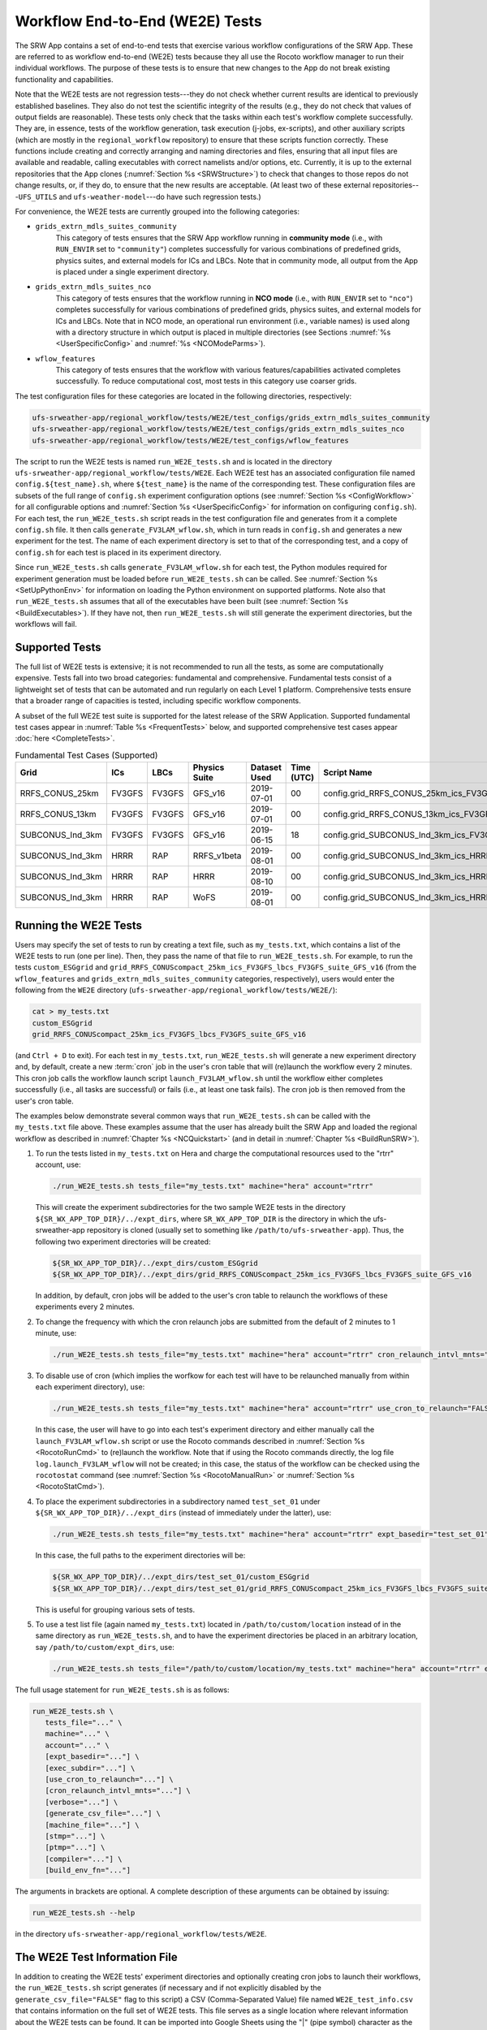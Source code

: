 .. _WE2E_tests:

==================================
Workflow End-to-End (WE2E) Tests
==================================
The SRW App contains a set of end-to-end tests that exercise various workflow configurations of the SRW App. These are referred to as workflow end-to-end (WE2E) tests because they all use the Rocoto 
workflow manager to run their individual workflows. The purpose of these tests is to 
ensure that new changes to the App do not break existing functionality and capabilities. 

Note that the WE2E tests are not regression tests---they do not check whether 
current results are identical to previously established baselines. They also do
not test the scientific integrity of the results (e.g., they do not check that values 
of output fields are reasonable). These tests only check that the tasks within each test's workflow complete successfully. They are, in essence, tests of the workflow generation, task execution (j-jobs, 
ex-scripts), and other auxiliary scripts (which are mostly in the ``regional_workflow``
repository) to ensure that these scripts function correctly. These functions
include creating and correctly arranging and naming directories and files, ensuring 
that all input files are available and readable, calling executables with correct namelists and/or options, etc. Currently, it is up to the external repositories that the App clones (:numref:`Section %s <SRWStructure>`) to check that changes to those repos do not change results, or, if they do, to ensure that the new results are acceptable. (At least two of these external repositories---``UFS_UTILS`` and ``ufs-weather-model``---do have such regression tests.)  

For convenience, the WE2E tests are currently grouped into the following categories:

* ``grids_extrn_mdls_suites_community``
   This category of tests ensures that the SRW App workflow running in **community mode** (i.e., with ``RUN_ENVIR`` set to ``"community"``) completes successfully for various combinations of predefined grids, physics suites, and external models for ICs and LBCs. Note that in community mode, all output from the App is placed under a single experiment directory.

* ``grids_extrn_mdls_suites_nco``
   This category of tests ensures that the workflow running in **NCO mode** (i.e., with ``RUN_ENVIR`` set to ``"nco"``) completes successfully for various combinations of predefined grids, physics suites, and external models for ICs and LBCs. Note that in NCO mode, an operational run environment (i.e., variable names) is used along with a directory structure in which output is placed in multiple directories (see 
   Sections :numref:`%s <UserSpecificConfig>` and :numref:`%s <NCOModeParms>`).

* ``wflow_features``
   This category of tests ensures that the workflow with various features/capabilities activated
   completes successfully. To reduce computational cost, most tests in this category use coarser grids.

The test configuration files for these categories are located in the following directories, respectively:

.. code-block::

   ufs-srweather-app/regional_workflow/tests/WE2E/test_configs/grids_extrn_mdls_suites_community
   ufs-srweather-app/regional_workflow/tests/WE2E/test_configs/grids_extrn_mdls_suites_nco
   ufs-srweather-app/regional_workflow/tests/WE2E/test_configs/wflow_features

The script to run the WE2E tests is named ``run_WE2E_tests.sh`` and is located in the directory ``ufs-srweather-app/regional_workflow/tests/WE2E``. Each WE2E test has an associated configuration file named ``config.${test_name}.sh``, where ``${test_name}`` is the name of the corresponding test. These configuration files are subsets of the full range of ``config.sh`` experiment configuration options (see :numref:`Section %s <ConfigWorkflow>` for all configurable options and :numref:`Section %s <UserSpecificConfig>` for information on configuring ``config.sh``). For each test, the ``run_WE2E_tests.sh`` script reads in the test configuration file and generates from it a complete ``config.sh`` file. It then calls ``generate_FV3LAM_wflow.sh``, which in turn reads in ``config.sh`` and generates a new experiment for the test. The name of each experiment directory is set to that of the corresponding test, and a copy of ``config.sh`` for each test is placed in its experiment directory.

Since ``run_WE2E_tests.sh`` calls ``generate_FV3LAM_wflow.sh`` for each test, the 
Python modules required for experiment generation must be loaded before ``run_WE2E_tests.sh`` 
can be called. See :numref:`Section %s <SetUpPythonEnv>` for information on loading the Python
environment on supported platforms. Note also that ``run_WE2E_tests.sh`` assumes that all of 
the executables have been built (see :numref:`Section %s <BuildExecutables>`). If they have not, then ``run_WE2E_tests.sh`` will still generate the experiment directories, but the workflows will fail.

Supported Tests
===================

The full list of WE2E tests is extensive; it is not recommended to run all the tests, as some are computationally expensive. Tests fall into two broad categories: fundamental and comprehensive. Fundamental tests consist of a lightweight set of tests that can be automated and run regularly on each Level 1 platform. Comprehensive tests ensure that a broader range of capacities is tested, including specific workflow components. 

A subset of the full WE2E test suite is supported for the latest release of the SRW Application. Supported fundamental test cases appear in :numref:`Table %s <FrequentTests>` below, and supported comprehensive test cases appear :doc:`here <CompleteTests>`. 

.. _FrequentTests:

.. table:: Fundamental Test Cases (Supported)

   +------------------+--------+--------+---------------+--------------+------------+----------------------------------------------------------------------+
   | Grid             | ICs    | LBCs   | Physics Suite | Dataset Used | Time (UTC) | Script Name                                                          |
   +==================+========+========+===============+==============+============+======================================================================+
   | RRFS_CONUS_25km  | FV3GFS | FV3GFS | GFS_v16       | 2019-07-01   | 00         | config.grid_RRFS_CONUS_25km_ics_FV3GFS_lbcs_FV3GFS_suite_GFS_v16.sh  |
   +------------------+--------+--------+---------------+--------------+------------+----------------------------------------------------------------------+
   | RRFS_CONUS_13km  | FV3GFS | FV3GFS | GFS_v16       | 2019-07-01   | 00         | config.grid_RRFS_CONUS_13km_ics_FV3GFS_lbcs_FV3GFS_suite_GFS_v16.sh  |
   +------------------+--------+--------+---------------+--------------+------------+----------------------------------------------------------------------+
   | SUBCONUS_Ind_3km | FV3GFS | FV3GFS | GFS_v16       | 2019-06-15   | 18         | config.grid_SUBCONUS_Ind_3km_ics_FV3GFS_lbcs_FV3GFS_suite_GFS_v16.sh |
   +------------------+--------+--------+---------------+--------------+------------+----------------------------------------------------------------------+
   | SUBCONUS_Ind_3km | HRRR   | RAP    | RRFS_v1beta   | 2019-08-01   | 00         | config.grid_SUBCONUS_Ind_3km_ics_HRRR_lbcs_RAP_suite_RRFS_v1beta.sh  |
   +------------------+--------+--------+---------------+--------------+------------+----------------------------------------------------------------------+
   | SUBCONUS_Ind_3km | HRRR   | RAP    | HRRR          | 2019-08-10   | 00         | config.grid_SUBCONUS_Ind_3km_ics_HRRR_lbcs_RAP_suite_HRRR.sh         |
   +------------------+--------+--------+---------------+--------------+------------+----------------------------------------------------------------------+
   | SUBCONUS_Ind_3km | HRRR   | RAP    | WoFS          | 2019-08-01   | 00         | config.grid_SUBCONUS_Ind_3km_ics_HRRR_lbcs_RAP_suite_WoFS.sh         |
   +------------------+--------+--------+---------------+--------------+------------+----------------------------------------------------------------------+


Running the WE2E Tests
================================

Users may specify the set of tests to run by creating a text file, such as ``my_tests.txt``, which contains a list of the WE2E tests to run (one per line). Then, they pass the name of that file to ``run_WE2E_tests.sh``. For example, to run the tests ``custom_ESGgrid`` and ``grid_RRFS_CONUScompact_25km_ics_FV3GFS_lbcs_FV3GFS_suite_GFS_v16`` (from the ``wflow_features`` and ``grids_extrn_mdls_suites_community`` categories, respectively), users would enter the following from the ``WE2E`` directory (``ufs-srweather-app/regional_workflow/tests/WE2E/``):

.. code-block:: console

   cat > my_tests.txt
   custom_ESGgrid
   grid_RRFS_CONUScompact_25km_ics_FV3GFS_lbcs_FV3GFS_suite_GFS_v16
 

(and ``Ctrl + D`` to exit). For each test in ``my_tests.txt``, ``run_WE2E_tests.sh`` will generate a new experiment directory and, by default, create a new :term:`cron` job in the user's cron table that will (re)launch the workflow every 2 minutes. This cron job calls the workflow launch script ``launch_FV3LAM_wflow.sh`` until the workflow either completes successfully (i.e., all tasks are successful) or fails (i.e., at least one task fails). 
The cron job is then removed from the user's cron table.

The examples below demonstrate several common ways that ``run_WE2E_tests.sh`` can be called with the ``my_tests.txt`` file above. These examples assume that the user has already built the SRW App and loaded the regional workflow as described in :numref:`Chapter %s <NCQuickstart>` (and in detail in :numref:`Chapter %s <BuildRunSRW>`).

#. To run the tests listed in ``my_tests.txt`` on Hera and charge the computational
   resources used to the "rtrr" account, use:

   .. code-block::

      ./run_WE2E_tests.sh tests_file="my_tests.txt" machine="hera" account="rtrr"

   This will create the experiment subdirectories for the two sample WE2E tests in the directory ``${SR_WX_APP_TOP_DIR}/../expt_dirs``, where ``SR_WX_APP_TOP_DIR`` is the directory in which the ufs-srweather-app repository is cloned (usually set to something like ``/path/to/ufs-srweather-app``).
   Thus, the following two experiment directories will be created:

   .. code-block::

      ${SR_WX_APP_TOP_DIR}/../expt_dirs/custom_ESGgrid
      ${SR_WX_APP_TOP_DIR}/../expt_dirs/grid_RRFS_CONUScompact_25km_ics_FV3GFS_lbcs_FV3GFS_suite_GFS_v16

   In addition, by default, cron jobs will be added to the user's cron table to relaunch the workflows of these experiments every 2 minutes.

#. To change the frequency with which the cron relaunch jobs are submitted
   from the default of 2 minutes to 1 minute, use:

   .. code-block::

      ./run_WE2E_tests.sh tests_file="my_tests.txt" machine="hera" account="rtrr" cron_relaunch_intvl_mnts="01"

#. To disable use of cron (which implies the worfkow for each test will have to be relaunched manually from within each experiment directory), use:

   .. code-block::

      ./run_WE2E_tests.sh tests_file="my_tests.txt" machine="hera" account="rtrr" use_cron_to_relaunch="FALSE"

   In this case, the user will have to go into each test's experiment directory and either manually call the ``launch_FV3LAM_wflow.sh`` script or use the Rocoto commands described in :numref:`Section %s <RocotoRunCmd>` to (re)launch the workflow. Note that if using the Rocoto commands directly, the log file ``log.launch_FV3LAM_wflow`` will not be created; in this case, the status of the workflow can be checked using the ``rocotostat`` command (see :numref:`Section %s <RocotoManualRun>` or :numref:`Section %s <RocotoStatCmd>`).

#. To place the experiment subdirectories in a subdirectory named ``test_set_01`` under 
   ``${SR_WX_APP_TOP_DIR}/../expt_dirs`` (instead of immediately under the latter), use:

   .. code-block::

      ./run_WE2E_tests.sh tests_file="my_tests.txt" machine="hera" account="rtrr" expt_basedir="test_set_01"

   In this case, the full paths to the experiment directories will be:

   .. code-block::

      ${SR_WX_APP_TOP_DIR}/../expt_dirs/test_set_01/custom_ESGgrid
      ${SR_WX_APP_TOP_DIR}/../expt_dirs/test_set_01/grid_RRFS_CONUScompact_25km_ics_FV3GFS_lbcs_FV3GFS_suite_GFS_v16

   This is useful for grouping various sets of tests.

#. To use a test list file (again named ``my_tests.txt``) located in ``/path/to/custom/location`` instead of in the same directory as ``run_WE2E_tests.sh``, and to have the experiment directories be placed in an arbitrary location, say ``/path/to/custom/expt_dirs``, use:

   .. code-block::

      ./run_WE2E_tests.sh tests_file="/path/to/custom/location/my_tests.txt" machine="hera" account="rtrr" expt_basedir="/path/to/custom/expt_dirs"


The full usage statement for ``run_WE2E_tests.sh`` is as follows:

.. code-block::

   run_WE2E_tests.sh \
      tests_file="..." \
      machine="..." \
      account="..." \
      [expt_basedir="..."] \
      [exec_subdir="..."] \
      [use_cron_to_relaunch="..."] \
      [cron_relaunch_intvl_mnts="..."] \
      [verbose="..."] \
      [generate_csv_file="..."] \
      [machine_file="..."] \
      [stmp="..."] \
      [ptmp="..."] \
      [compiler="..."] \
      [build_env_fn="..."]

The arguments in brackets are optional. A complete description of these arguments can be 
obtained by issuing:

.. code-block::

   run_WE2E_tests.sh --help

in the directory ``ufs-srweather-app/regional_workflow/tests/WE2E``.


.. _WE2ETestInfoFile:

The WE2E Test Information File
================================
In addition to creating the WE2E tests' experiment directories and optionally creating
cron jobs to launch their workflows, the ``run_WE2E_tests.sh`` script generates (if 
necessary and if not explicitly disabled by the ``generate_csv_file="FALSE"`` flag to this script) a CSV (Comma-Separated Value) file named ``WE2E_test_info.csv`` that contains information 
on the full set of WE2E tests.  This file serves as a single location where relevant 
information about the WE2E tests can be found. It can be imported into Google Sheets 
using the "|" (pipe symbol) character as the custom field separator. The rows of the 
file/sheet represent the full set of available tests (not just the ones to be run), 
while the columns contain the following information (column titles are included in the CSV file):

| **Column 1**
| The primary test name followed by the category subdirectory it is
  located in (the latter in parentheses).

| **Column 2**
| Any alternate names for the test followed by their category subdirectories
  (in parentheses).

| **Column 3**
| The test description.

| **Column 4**
| The relative cost of running the dynamics in the test.  This gives an 
  idea of how expensive the test is relative to a reference test that runs 
  a single 6-hour forecast on the ``RRFS_CONUS_25km`` predefined grid using 
  its default time step.  To calculate the relative cost, the absolute cost 
  ``abs_cost`` is first calculated as follows:

.. code-block::

     abs_cost = nx*ny*num_time_steps*num_fcsts

| Here, ``nx`` and ``ny`` are the number of grid points in the horizontal 
  (``x`` and ``y``) directions, ``num_time_steps`` is the number of time 
  steps in one forecast, and ``num_fcsts`` is the number of forecasts the 
  test runs (see Column 5 below).  [Note that this cost calculation does 
  not (yet) differentiate between different physics suites.]  The relative 
  cost ``rel_cost`` is then calculated using

.. code-block::

    rel_cost = abs_cost/abs_cost_ref

| where ``abs_cost_ref`` is the absolute cost of running the reference forecast 
  described above, i.e. a single (``num_fcsts = 1``) 6-hour forecast 
  (``FCST_LEN_HRS = 6``) on the ``RRFS_CONUS_25km grid`` (which currently has 
  ``nx = 219``, ``ny = 131``, and ``DT_ATMOS =  40 sec`` (so that ``num_time_steps 
  = FCST_LEN_HRS*3600/DT_ATMOS = 6*3600/40 = 540``), i.e.

.. code-block::

    abs_cost_ref = 219*131*540*1 = 15,492,060

| **Column 5**
| The number of times the forecast model will be run by the test.  This 
  is calculated using quantities such as the number of cycle dates (i.e. 
  forecast model start dates) and the number of of ensemble members (which 
  is greater than 1 if running ensemble forecasts and 1 otherwise).  The 
  latter are in turn obtained directly or indirectly from the quantities 
  in Columns 6, 7, ....

| **Columns 6, 7, ...**
| The values of various experiment variables (if defined) in each test's 
  configuration file. Currently, the following experiment variables are 
  included:

  |  ``PREDEF_GRID_NAME``
  |  ``CCPP_PHYS_SUITE``
  |  ``EXTRN_MDL_NAME_ICS``
  |  ``EXTRN_MDL_NAME_LBCS``
  |  ``DATE_FIRST_CYCL``
  |  ``DATE_LAST_CYCL``
  |  ``CYCL_HRS``
  |  ``INCR_CYCL_FREQ``
  |  ``FCST_LEN_HRS``
  |  ``DT_ATMOS``
  |  ``LBC_SPEC_INTVL_HRS``
  |  ``NUM_ENS_MEMBERS``

Additional fields (columns) may be added to the CSV file in the future.

Note that the CSV file is not part of the ``regional_workflow`` repo (i.e. it is 
not tracked by the repo). The ``run_WE2E_tests.sh`` script will generate a CSV 
file if the ``generate_csv_file`` flag to this script has not explicitly been
set to ``"FALSE"`` and if either one of the following is true:

#. The CSV file doesn't already exist.
#. The CSV file does exist, but changes have been made to one or more of the 
   category subdirectories (e.g., test configuration files modified, added, 
   or deleted) since the creation of the CSV file. 

Thus, unless the ``generate_csv_file`` flag is set to ``"FALSE"``, the 
``run_WE2E_tests.sh`` will create a CSV file the first time it is run in a 
fresh git clone of the SRW App.  (The ``generate_csv_file`` flag is provided 
because the CSV file generation can be slow, so users may wish to skip this 
step since it is not a necessary part of running the tests.)


Checking Test Status
======================
If cron jobs are used to periodically relaunch the tests, the status of each test can be checked by viewing the end of the log file ``log.launch_FV3LAM_wflow`` (since the cron jobs use ``launch_FV3LAM_wflow.sh`` to relaunch the workflow, and that in turn generates the log files).  Otherwise (or alternatively), the ``rocotorun``/``rocotostat`` combination of commands can be used. See :numref:`Section %s <RocotoRun>` for details.  

The SRW App also provides the script ``get_expts_status.sh`` in the directory 
``ufs-srweather-app/regional_workflow/tests/WE2E``, which can be used to generate 
a status summary for all tests in a given base directory. This script updates
the workflow status of each test (by internally calling ``launch_FV3LAM_wflow.sh``)
and then prints out to the command prompt the status of the various tests. It also creates 
a status report file named ``expts_status_${create_date}.txt`` (where ``create_date``
is a time stamp of the form ``YYYYMMDDHHmm`` corresponding to the creation date/time
of the report) and places it in the experiment base directory. This status file 
contains the last 40 lines (by default; this can be adjusted via the ``num_log_lines``
argument) from the end of each ``log.launch_FV3LAM_wflow`` log file. These lines include the experiment status as well as the task status table generated by ``rocotostat`` (so that, in 
case of failure, it is convenient to pinpoint the task that failed).
For details on the usage of ``get_expts_stats.sh``, issue the command:

.. code-block::

   > get_expts_status.sh --help

Here is an example of how to call ``get_expts_status.sh`` along with sample output:

.. code-block::  console

   > ./get_expts_status.sh expts_basedir=/path/to/expt_dirs/set01
   Checking for active experiment directories in the specified experiments
   base directory (expts_basedir):
     expts_basedir = "/path/to/expt_dirs/set01"
   ...
   
   The number of active experiments found is:
     num_expts = 2
   The list of experiments whose workflow status will be checked is:
     'custom_ESGgrid'
     'grid_RRFS_CONUScompact_25km_ics_FV3GFS_lbcs_FV3GFS_suite_GFS_v16'

   ======================================
   Checking workflow status of experiment "custom_ESGgrid" ...
   Workflow status:  SUCCESS
   ======================================

   ======================================
   Checking workflow status of experiment "grid_RRFS_CONUScompact_25km_ics_FV3GFS_lbcs_FV3GFS_suite_GFS_v16" ...
   Workflow status:  IN PROGRESS
   ======================================

   A status report has been created in:
      expts_status_fp = "/path/to/expt_dirs/set01/expts_status_202204211440.txt"

   DONE.


The "Workflow status" field of each test indicates the status of its workflow. 
The values that this can take on are "SUCCESS", "FAILURE", and "IN PROGRESS".


Modifying the WE2E System
============================
This section describes various ways in which the WE2E testing system can be modified 
to suit specific testing needs.


.. _ModExistingTest:

Modifying an Existing Test
-----------------------------
To modify an existing test, simply edit the configuration file for that test by changing
existing variable values and/or adding new variables to suit the requirements of the
modified test. Such a change may also require modifications to the test description
in the header of the file.


.. _AddNewTest:

Adding a New Test
---------------------
To add a new test named, for example ``new_test01``, to one of the existing categories listed
above, such as ``wflow_features``:

#. Choose an existing test configuration file in any one of the category directories that matches most closely the new test to be added. Copy that file to ``config.new_test01.sh`` and, if necessary, move it to the ``wflow_features`` category directory. 

#. Edit ``config.new_test01.sh`` so that the header containing the test description properly describes the new test.

#. Further edit ``config.new_test01.sh`` by modifying existing experiment variable values and/or adding new variables such that the test runs with the intended configuration.


.. _AddNewCategory:

Adding a New WE2E Test Category
-----------------------------------

To create a new test category called, e.g., ``new_category``:

#. In the directory ``ufs-srweather-app/regional_workflow/tests/WE2E/test_configs``, create a new directory named ``new_category``. 

#. In the file ``get_WE2Etest_names_subdirs_descs.sh``, add the element ``"new_category"`` to the array ``category_subdirs`` that contains the list of categories/subdirectories in which to search for test configuration files. Thus, ``category_subdirs`` becomes:

   .. code-block:: console

     category_subdirs=( \
       "." \
       "grids_extrn_mdls_suites_community" \
       "grids_extrn_mdls_suites_nco" \
       "wflow_features" \
       "new_category" \
       )

New tests can now be added to ``new_category`` using the procedure described in :numref:`Section %s <AddNewTest>`.


.. _CreateAltTestNames:

Creating Alternate Names for a Test
--------------------------------------
To prevent proliferation of WE2E tests, users might want to use the same test for multiple purposes. For example, consider the test 

   ``grid_RRFS_CONUScompact_25km_ics_FV3GFS_lbcs_FV3GFS_suite_GFS_v16`` 

in the ``grids_extrn_mdls_suites_community`` category. This checks for the successful
completion of the Rocoto workflow running the combination of the ``RRFS_CONUScompact_25km`` grid, the ``FV3GFS`` model for ICs and LBCs, and the ``FV3_GFS_v16`` physics suite. If this test also
happens to use the inline post capability of the weather model (it currently doesn't; this is only a hypothetical example), then this test can also be used to ensure that the inline post feature of the App/Weather Model (which is activated in the App by setting ``WRITE_DOPOST`` to ``"TRUE"``) is working properly.
Since this test will serve two purposes, it should have two names --- one per purpose. To set the second (alternate) name to ``activate_inline_post``, the user needs to create a symlink named ``config.activate_inline_post.sh`` in the ``wflow_features`` category directory that points to the configuration file 

  ``config.grid_RRFS_CONUScompact_25km_ics_FV3GFS_lbcs_FV3GFS_suite_GFS_v16.sh``

in the ``grids_extrn_mdls_suites_community`` category directory. 

.. code-block:: console

   ln -fs --relative </path/to/grids_extrn_mdls_suites_community/config.grid_RRFS_CONUScompact_25km_ics_FV3GFS_lbcs_FV3GFS_suite_GFS_v16.sh> </path/to/wflow_features/config.activate_inline_post.sh>

In this situation, the primary name for the test is ``grid_RRFS_CONUScompact_25km_ics_FV3GFS_lbcs_FV3GFS_suite_GFS_v16`` 
(because ``config.grid_RRFS_CONUScompact_25km_ics_FV3GFS_lbcs_FV3GFS_suite_GFS_v16.sh`` is an actual file, not a symlink), and ``activate_inline_post`` is an alternate name. This approach of allowing multiple names for the same test makes it easier to identify the multiple purposes that a test may serve. 

Note the following:

* A primary test can have more than one alternate test name (by having 
  more than one symlink point to the test's configuration file).
* The symlinks representing the alternate test names can be in the same 
  or a different category directory.
* The ``--relative`` flag makes the symlink relative (i.e., within/below 
  the ``regional_workflow`` directory structure) so that it stays valid 
  when copied to other locations. (Note however that this flag is 
  platform-dependent and may not exist on some platform.)
* To determine whether a test has one or more alternate names, a user can 
  view the CSV file ``WE2E_test_info.csv`` that ``run_WE2E_tests.sh`` generates. 
  Recall from :numref:`Section %s <WE2ETestInfoFile>` that column 1 of this CSV 
  file contains the test's primary name (and its category) while column 2 contains 
  any alternate names (and their categories).
* With this primary/alternate test naming convention, a user can list either the 
  primary test name or one of the alternate test names in the experiments list file 
  (e.g. ``my_tests.txt``) read in by ``run_WE2E_tests.sh``. If more than one name
  is listed for the same test (e.g. the primary name and and an alternate name, 
  two alternate names, etc), ``run_WE2E_tests.sh`` will exit with a warning message 
  without running any tests.


